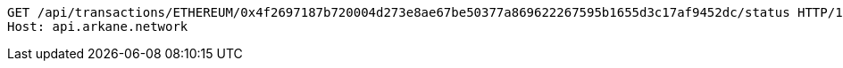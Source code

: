[source,http,options="nowrap"]
----
GET /api/transactions/ETHEREUM/0x4f2697187b720004d273e8ae67be50377a869622267595b1655d3c17af9452dc/status HTTP/1.1
Host: api.arkane.network

----